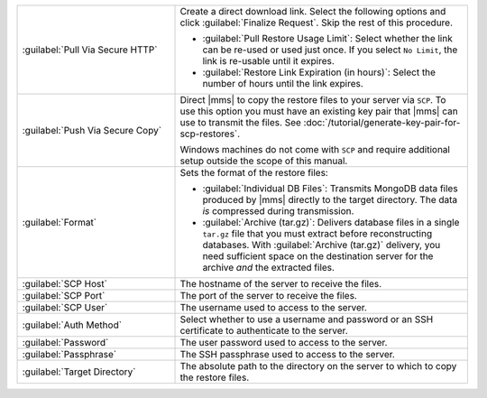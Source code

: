 .. list-table::
   :widths: 35 65

   * - :guilabel:`Pull Via Secure HTTP`

     - Create a direct download link. Select the following options and click
       :guilabel:`Finalize Request`. Skip the rest of this procedure.

       - :guilabel:`Pull Restore Usage Limit`: Select whether the link can be
         re-used or used just once. If you select ``No Limit``, the link is
         re-usable until it expires.

       - :guilabel:`Restore Link Expiration (in hours)`: Select the number of
         hours until the link expires.

   * - :guilabel:`Push Via Secure Copy`

     - Direct |mms| to copy the restore files to your server via ``SCP``. To
       use this option you must have an existing key pair that |mms| can
       use to transmit the files. See
       :doc:`/tutorial/generate-key-pair-for-scp-restores`.

       Windows machines do not come with ``SCP`` and require additional
       setup outside the scope of this manual.

   * - :guilabel:`Format`

     - Sets the format of the restore files:

       - :guilabel:`Individual DB Files`: Transmits MongoDB data files
         produced by |mms| directly to the target directory. The
         data *is* compressed during transmission.

       - :guilabel:`Archive (tar.gz)`: Delivers database files in a single
         ``tar.gz`` file that you must extract before reconstructing databases.
         With :guilabel:`Archive (tar.gz)` delivery, you need sufficient
         space on the destination server for the archive *and* the 
         extracted files.

   * - :guilabel:`SCP Host`

     - The hostname of the server to receive the files.

   * - :guilabel:`SCP Port`

     - The port of the server to receive the files.

   * - :guilabel:`SCP User`

     - The username used to access to the server.

   * - :guilabel:`Auth Method`

     - Select whether to use a username and password or an SSH certificate
       to authenticate to the server.

   * - :guilabel:`Password`

     - The user password used to access to the server.

   * - :guilabel:`Passphrase`

     - The SSH passphrase used to access to the server.

   * - :guilabel:`Target Directory`

     - The absolute path to the directory on the server to which to copy
       the restore files.
